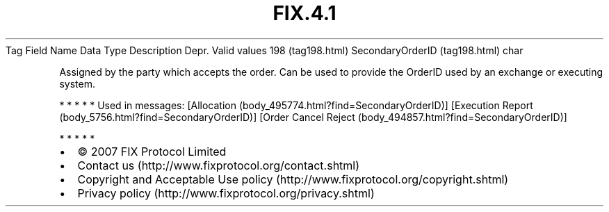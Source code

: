 .TH FIX.4.1 "" "" "Tag #198"
Tag
Field Name
Data Type
Description
Depr.
Valid values
198 (tag198.html)
SecondaryOrderID (tag198.html)
char
.PP
Assigned by the party which accepts the order. Can be used to
provide the OrderID used by an exchange or executing system.
.PP
   *   *   *   *   *
Used in messages:
[Allocation (body_495774.html?find=SecondaryOrderID)]
[Execution Report (body_5756.html?find=SecondaryOrderID)]
[Order Cancel Reject (body_494857.html?find=SecondaryOrderID)]
.PP
   *   *   *   *   *
.PP
.PP
.IP \[bu] 2
© 2007 FIX Protocol Limited
.IP \[bu] 2
Contact us (http://www.fixprotocol.org/contact.shtml)
.IP \[bu] 2
Copyright and Acceptable Use policy (http://www.fixprotocol.org/copyright.shtml)
.IP \[bu] 2
Privacy policy (http://www.fixprotocol.org/privacy.shtml)
